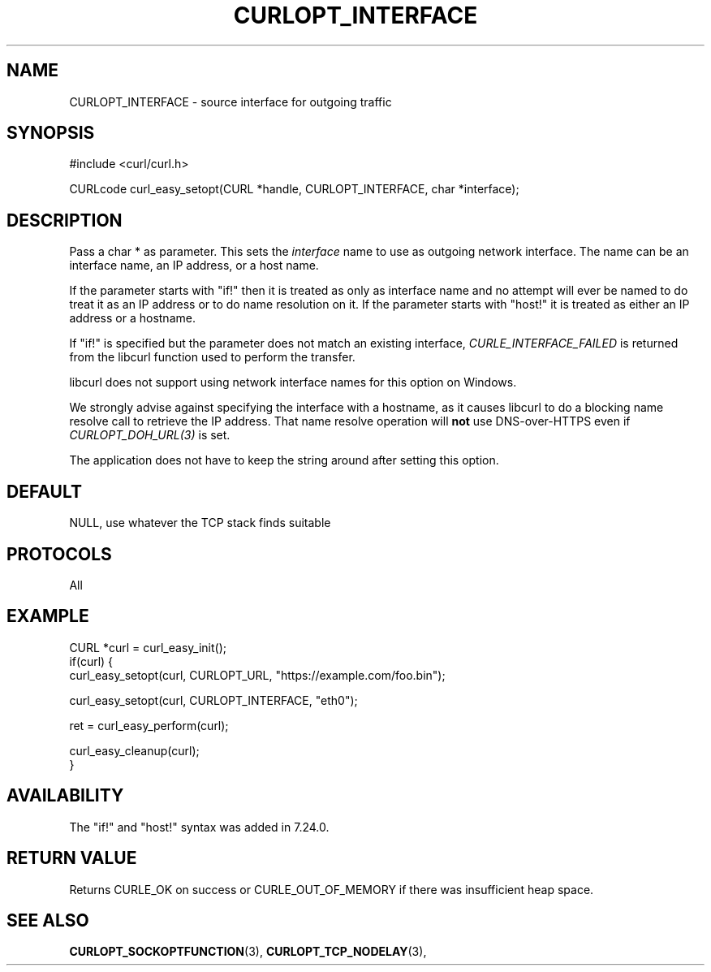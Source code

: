 .\" **************************************************************************
.\" *                                  _   _ ____  _
.\" *  Project                     ___| | | |  _ \| |
.\" *                             / __| | | | |_) | |
.\" *                            | (__| |_| |  _ <| |___
.\" *                             \___|\___/|_| \_\_____|
.\" *
.\" * Copyright (C) Daniel Stenberg, <daniel@haxx.se>, et al.
.\" *
.\" * This software is licensed as described in the file COPYING, which
.\" * you should have received as part of this distribution. The terms
.\" * are also available at https://curl.se/docs/copyright.html.
.\" *
.\" * You may opt to use, copy, modify, merge, publish, distribute and/or sell
.\" * copies of the Software, and permit persons to whom the Software is
.\" * furnished to do so, under the terms of the COPYING file.
.\" *
.\" * This software is distributed on an "AS IS" basis, WITHOUT WARRANTY OF ANY
.\" * KIND, either express or implied.
.\" *
.\" * SPDX-License-Identifier: curl
.\" *
.\" **************************************************************************
.\"
.TH CURLOPT_INTERFACE 3 "April 26, 2023" "ibcurl 8.1.0" libcurl

.SH NAME
CURLOPT_INTERFACE \- source interface for outgoing traffic
.SH SYNOPSIS
.nf
#include <curl/curl.h>

CURLcode curl_easy_setopt(CURL *handle, CURLOPT_INTERFACE, char *interface);
.fi
.SH DESCRIPTION
Pass a char * as parameter. This sets the \fIinterface\fP name to use as
outgoing network interface. The name can be an interface name, an IP address,
or a host name.

If the parameter starts with "if!" then it is treated as only as interface
name and no attempt will ever be named to do treat it as an IP address or to
do name resolution on it. If the parameter starts with \&"host!" it is treated
as either an IP address or a hostname.

If "if!" is specified but the parameter does not match an existing interface,
\fICURLE_INTERFACE_FAILED\fP is returned from the libcurl function used to
perform the transfer.

libcurl does not support using network interface names for this option on
Windows.

We strongly advise against specifying the interface with a hostname, as it
causes libcurl to do a blocking name resolve call to retrieve the IP
address. That name resolve operation will \fBnot\fP use DNS-over-HTTPS even if
\fICURLOPT_DOH_URL(3)\fP is set.

The application does not have to keep the string around after setting this
option.
.SH DEFAULT
NULL, use whatever the TCP stack finds suitable
.SH PROTOCOLS
All
.SH EXAMPLE
.nf
CURL *curl = curl_easy_init();
if(curl) {
  curl_easy_setopt(curl, CURLOPT_URL, "https://example.com/foo.bin");

  curl_easy_setopt(curl, CURLOPT_INTERFACE, "eth0");

  ret = curl_easy_perform(curl);

  curl_easy_cleanup(curl);
}
.fi
.SH AVAILABILITY
The "if!" and "host!" syntax was added in 7.24.0.
.SH RETURN VALUE
Returns CURLE_OK on success or
CURLE_OUT_OF_MEMORY if there was insufficient heap space.
.SH "SEE ALSO"
.BR CURLOPT_SOCKOPTFUNCTION "(3), " CURLOPT_TCP_NODELAY "(3), "
